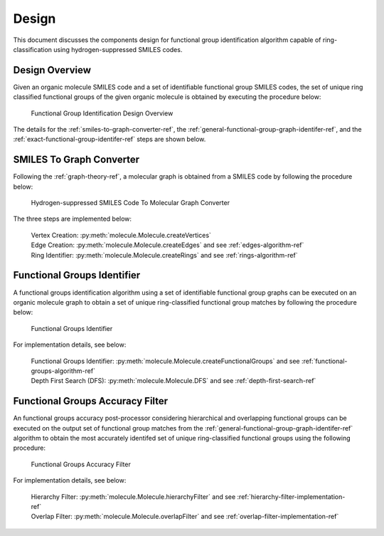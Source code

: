 .. _design-ref:

Design
======

This document discusses the components design for functional group identification algorithm capable of ring-classification 
using hydrogen-suppressed SMILES codes.

Design Overview
---------------

Given an organic molecule SMILES code and a set of identifiable functional group SMILES codes, the set of unique ring classified functional groups of the given organic molecule
is obtained by executing the procedure below:

.. figure:: _static/SMILES_Based_Functional_Group_Identification.png

    Functional Group Identification Design Overview

The details for the :ref:`smiles-to-graph-converter-ref`, the :ref:`general-functional-group-graph-identifer-ref`, and the :ref:`exact-functional-group-identifer-ref` steps are shown below.

.. _smiles-to-graph-converter-ref:

SMILES To Graph Converter
-------------------------

Following the :ref:`graph-theory-ref`, a molecular graph is obtained from a SMILES code by following the procedure below:


.. figure:: _static/SMILES_To_Graph_Converter.png

    Hydrogen-suppressed SMILES Code To Molecular Graph Converter


The three steps are implemented below: 
    
    | Vertex Creation:  :py:meth:`molecule.Molecule.createVertices` 
    | Edge Creation:    :py:meth:`molecule.Molecule.createEdges`        and see :ref:`edges-algorithm-ref` 
    | Ring Identifier:  :py:meth:`molecule.Molecule.createRings`        and see :ref:`rings-algorithm-ref` 

.. _general-functional-group-graph-identifer-ref:

Functional Groups Identifier
----------------------------

A functional groups identification algorithm using a set of identifiable functional group graphs can be executed on an organic molecule graph 
to obtain a set of unique ring-classified functional group matches by following the procedure below:

.. figure:: _static/Functional_Group_Identifier.png

    Functional Groups Identifier

For implementation details, see below:

    | Functional Groups Identifier: :py:meth:`molecule.Molecule.createFunctionalGroups`     and see :ref:`functional-groups-algorithm-ref`
    | Depth First Search (DFS):     :py:meth:`molecule.Molecule.DFS`                        and see :ref:`depth-first-search-ref`

.. _exact-functional-group-identifer-ref:

Functional Groups Accuracy Filter
---------------------------------

An functional groups accuracy post-processor considering hierarchical and overlapping functional groups can be executed on the output set of functional group 
matches from the :ref:`general-functional-group-graph-identifer-ref` algorithm to obtain the most accurately identifed set of unique ring-classified functional groups using the following procedure:

.. figure:: _static/Functional_Groups_Accuracy_Filter.png

    Functional Groups Accuracy Filter

For implementation details, see below:

    | Hierarchy Filter:   :py:meth:`molecule.Molecule.hierarchyFilter`    and see :ref:`hierarchy-filter-implementation-ref`
    | Overlap Filter:     :py:meth:`molecule.Molecule.overlapFilter`      and see :ref:`overlap-filter-implementation-ref`        

